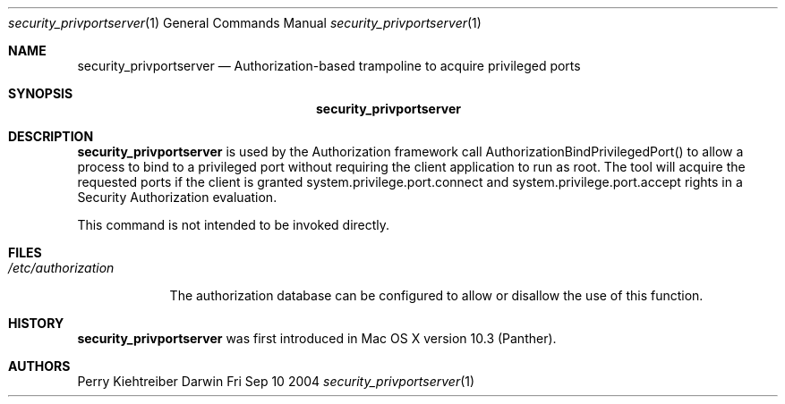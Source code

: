 .\"Modified from man(1) of FreeBSD, the NetBSD mdoc.template, and mdoc.samples.
.\"See Also:
.\"man mdoc.samples for a complete listing of options
.\"man mdoc for the short list of editing options
.Dd Fri Sep 10 2004             \" DATE 
.Dt security_privportserver 1      \" Program name and manual section number 
.Os Darwin
.Sh NAME                 \" Section Header - required - don't modify 
.Nm security_privportserver
.\" The following lines are read in generating the apropos(man -k) database. Use only key
.\" words here as the database is built based on the words here and in the .ND line. 
.\" Use .Nm macro to designate other names for the documented program.
.Nd Authorization-based trampoline to acquire privileged ports
.Sh SYNOPSIS             \" Section Header - required - don't modify
.Nm
.Sh DESCRIPTION          \" Section Header - required - don't modify
.Nm
is used by the Authorization framework call AuthorizationBindPrivilegedPort() to allow
a process to bind to a privileged port
without requiring the client application to run as root.  The tool will acquire
the requested ports if the client is granted system.privilege.port.connect
and system.privilege.port.accept
rights in a Security Authorization evaluation.
.Pp
This command is not intended to be invoked directly.
.Sh FILES
.Bl -tag -width -indent
.It Pa /etc/authorization
.Pp
The authorization database can be configured to allow or disallow the use of this function.
.El
.Sh HISTORY
.Nm
was first introduced in Mac OS X version 10.3 (Panther).  
.Sh AUTHORS
.An "Perry Kiehtreiber"
